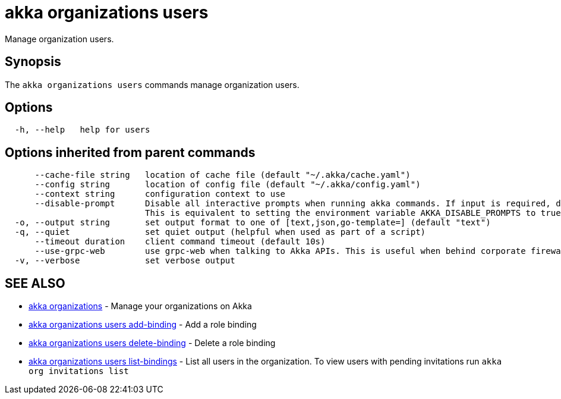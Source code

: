 = akka organizations users

Manage organization users.

== Synopsis

The `akka organizations users` commands manage organization users.

== Options

----
  -h, --help   help for users
----

== Options inherited from parent commands

----
      --cache-file string   location of cache file (default "~/.akka/cache.yaml")
      --config string       location of config file (default "~/.akka/config.yaml")
      --context string      configuration context to use
      --disable-prompt      Disable all interactive prompts when running akka commands. If input is required, defaults will be used, or an error will be raised.
                            This is equivalent to setting the environment variable AKKA_DISABLE_PROMPTS to true.
  -o, --output string       set output format to one of [text,json,go-template=] (default "text")
  -q, --quiet               set quiet output (helpful when used as part of a script)
      --timeout duration    client command timeout (default 10s)
      --use-grpc-web        use grpc-web when talking to Akka APIs. This is useful when behind corporate firewalls that decrypt traffic but don't support HTTP/2.
  -v, --verbose             set verbose output
----

== SEE ALSO

* link:akka_organizations.html[akka organizations]	 - Manage your organizations on Akka
* link:akka_organizations_users_add-binding.html[akka organizations users add-binding]	 - Add a role binding
* link:akka_organizations_users_delete-binding.html[akka organizations users delete-binding]	 - Delete a role binding
* link:akka_organizations_users_list-bindings.html[akka organizations users list-bindings]	 - List all users in the organization.
To view users with pending invitations run `akka org invitations list`

[discrete]


